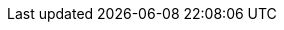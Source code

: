 ifdef::manual[]
Select this option (icon:check-square[role="blue"]) if the variation should only be accessible via the direct URL.
If the option is activated, then the variation will always be invisible in your plentyShop item lists.
This means, the variation will not appear in the categories, search results, store specials, cross-selling lists and lists of last seen items.
endif::manual[]

ifdef::import[]
Should the variation always be invisible in your plentyShop item lists?
Enter your answer into the CSV file.

*_Background info_*:
This causes the variation to only be accessible via the direct URL.
The variation will not appear in the categories, search results, store specials, cross-selling lists and lists of last seen items.

*_Relationship to other settings_*: Both of the xref:item:managing-items.adoc#intable-client-visible[client visibility] options take priority over the "item list" options.
We recommend that you either control the visibility with the “client” option or the “item list” option.
They should not be combined.

[cols="1,1"]
|====
|Permitted import values in CSV file |Result in the back end

|`0`
|No. The variation should not be invisible.

|`1`
|Yes. The variation should be invisible.
|====

You can find the result of the import in the back end menu: xref:item:managing-items.adoc#200[Item » Edit item » [Open variation\] » Tab: Settings » Area: Availability » Checkbox: Item list: Always invisible]
endif::import[]

ifdef::export[]
Specifies whether the variation is only accessible via the direct URL.
This means, whether the variation is always invisible in the categories, search results, store specials, cross-selling lists and lists of last seen items.

*_Relationship to other settings_*: Both of the xref:item:managing-items.adoc#intable-client-visible[client visibility] options take priority over the "item list" options.
We recommend that you either control the visibility with the “client” option or the “item list” option.
They should not be combined.

[cols="1,1"]
|====
|Values in the export file |Result in the back end

|`0`
|No. Check mark is not placed.

|`1`
|Yes. Check mark is placed.
|====

Corresponds to the option in the menu: xref:item:managing-items.adoc#200[Item » Edit item » [Open variation\] » Tab: Settings » Area: Availability » Checkbox: Item list: Always invisible]
endif::export[]

ifdef::catalogue[]
Specifies whether the variation is only accessible via the direct URL.
This means, whether the variation is always invisible in the categories, search results, store specials, cross-selling lists and lists of last seen items.

*_Relationship to other settings_*: Both of the xref:item:managing-items.adoc#intable-client-visible[client visibility] options take priority over the "item list" options.
We recommend that you either control the visibility with the “client” option or the “item list” option.
They should not be combined.

[cols="1,1"]
!===

!Line is blank
!No. Check mark is not placed.

!`1`
!Yes. Check mark is placed.
!===

Corresponds to the option in the menu: xref:item:managing-items.adoc#200[Item » Edit item » [Open variation\] » Tab: Settings » Area: Availability » Checkbox: Item list: Always invisible]
endif::catalogue[]
